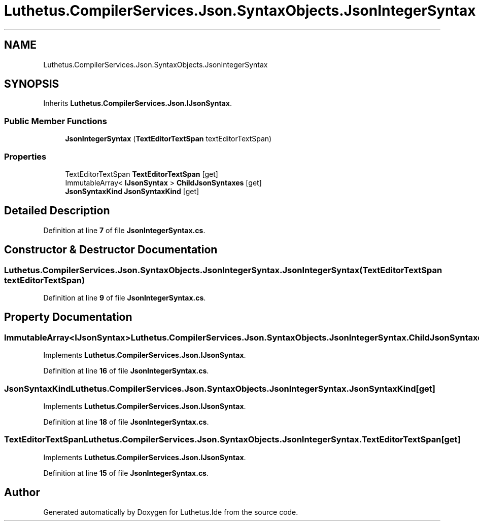 .TH "Luthetus.CompilerServices.Json.SyntaxObjects.JsonIntegerSyntax" 3 "Version 1.0.0" "Luthetus.Ide" \" -*- nroff -*-
.ad l
.nh
.SH NAME
Luthetus.CompilerServices.Json.SyntaxObjects.JsonIntegerSyntax
.SH SYNOPSIS
.br
.PP
.PP
Inherits \fBLuthetus\&.CompilerServices\&.Json\&.IJsonSyntax\fP\&.
.SS "Public Member Functions"

.in +1c
.ti -1c
.RI "\fBJsonIntegerSyntax\fP (\fBTextEditorTextSpan\fP textEditorTextSpan)"
.br
.in -1c
.SS "Properties"

.in +1c
.ti -1c
.RI "TextEditorTextSpan \fBTextEditorTextSpan\fP\fR [get]\fP"
.br
.ti -1c
.RI "ImmutableArray< \fBIJsonSyntax\fP > \fBChildJsonSyntaxes\fP\fR [get]\fP"
.br
.ti -1c
.RI "\fBJsonSyntaxKind\fP \fBJsonSyntaxKind\fP\fR [get]\fP"
.br
.in -1c
.SH "Detailed Description"
.PP 
Definition at line \fB7\fP of file \fBJsonIntegerSyntax\&.cs\fP\&.
.SH "Constructor & Destructor Documentation"
.PP 
.SS "Luthetus\&.CompilerServices\&.Json\&.SyntaxObjects\&.JsonIntegerSyntax\&.JsonIntegerSyntax (\fBTextEditorTextSpan\fP textEditorTextSpan)"

.PP
Definition at line \fB9\fP of file \fBJsonIntegerSyntax\&.cs\fP\&.
.SH "Property Documentation"
.PP 
.SS "ImmutableArray<\fBIJsonSyntax\fP> Luthetus\&.CompilerServices\&.Json\&.SyntaxObjects\&.JsonIntegerSyntax\&.ChildJsonSyntaxes\fR [get]\fP"

.PP
Implements \fBLuthetus\&.CompilerServices\&.Json\&.IJsonSyntax\fP\&.
.PP
Definition at line \fB16\fP of file \fBJsonIntegerSyntax\&.cs\fP\&.
.SS "\fBJsonSyntaxKind\fP Luthetus\&.CompilerServices\&.Json\&.SyntaxObjects\&.JsonIntegerSyntax\&.JsonSyntaxKind\fR [get]\fP"

.PP
Implements \fBLuthetus\&.CompilerServices\&.Json\&.IJsonSyntax\fP\&.
.PP
Definition at line \fB18\fP of file \fBJsonIntegerSyntax\&.cs\fP\&.
.SS "TextEditorTextSpan Luthetus\&.CompilerServices\&.Json\&.SyntaxObjects\&.JsonIntegerSyntax\&.TextEditorTextSpan\fR [get]\fP"

.PP
Implements \fBLuthetus\&.CompilerServices\&.Json\&.IJsonSyntax\fP\&.
.PP
Definition at line \fB15\fP of file \fBJsonIntegerSyntax\&.cs\fP\&.

.SH "Author"
.PP 
Generated automatically by Doxygen for Luthetus\&.Ide from the source code\&.
